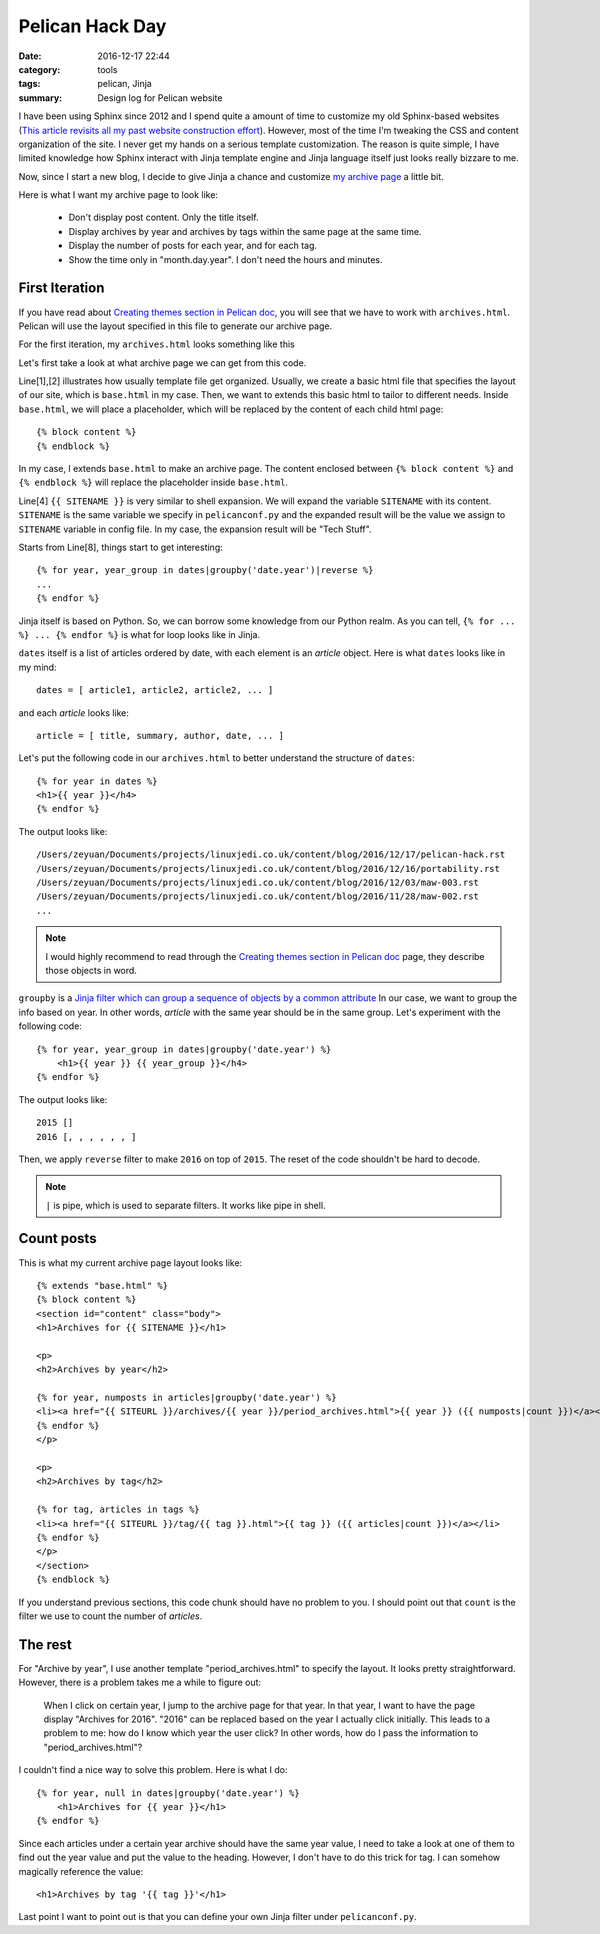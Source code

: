.. _pelican-hack.rst:

##################
Pelican Hack Day
##################

:date: 2016-12-17 22:44
:category: tools
:tags: pelican, Jinja
:summary: Design log for Pelican website

I have been using Sphinx since 2012 and I spend quite a amount of time to customize
my old Sphinx-based websites 
(`This article revisits all my past website construction effort <https://zeyuanhu.wordpress.com/2016/11/24/under-construction-part-12/>`_).
However, most of the time I'm tweaking the CSS and content organization of the site.
I never get my hands on a serious template customization. The reason is quite simple,
I have limited knowledge how Sphinx interact with Jinja template engine and Jinja
language itself just looks really bizzare to me. 

Now, since I start a new blog, I decide to give Jinja a chance and customize 
`my archive page </archives/index.html>`_ a little bit.

Here is what I want my archive page to look like:

    - Don't display post content. Only the title itself.
    - Display archives by year and archives by tags within the same page at the same time.
    - Display the number of posts for each year, and for each tag.
    - Show the time only in "month.day.year". I don't need the hours and minutes.

****************
First Iteration
****************

If you have read about `Creating themes section in Pelican doc <http://docs.getpelican.com/en/3.6.3/themes.html#templates-and-variables>`_,
you will see that we have to work with ``archives.html``. Pelican will use the layout
specified in this file to generate our archive page.

For the first iteration, my ``archives.html`` looks something like this

.. code-block:: rst
   :linenos:

    {% extends "base.html" %}
    {% block content %}
    <section id="content" class="body">
    <h1>Archives for {{ SITENAME }}</h1>

    {# based on http://stackoverflow.com/questions/12764291/jinja2-group-by-month-year #}

    {% for year, year_group in dates|groupby('date.year')|reverse %}
    {% for month, month_group in year_group|groupby('date.month')|reverse %}
        <h4 class="date">{{ (month_group|first).date|strftime('%b %Y') }}</h4>
        <div class="post archives">
        <ul>
            {% for article in month_group %}
                <li><a href="{{ SITEURL }}/{{ article.url }}">{{ article.title }}</a></li>
            {% endfor %}
        </ul>
        </div>
    {% endfor %}
    {% endfor %}
    </section>
    {% endblock %}

Let's first take a look at what archive page we can get from this code.

.. image:: /images/pelican-hack-1.png

Line[1],[2] illustrates how usually template file get organized. Usually, we create
a basic html file that specifies the layout of our site, which is ``base.html`` in my case.
Then, we want to extends this basic html to tailor to different needs. Inside ``base.html``,
we will place a placeholder, which will be replaced by the content of each child html page::

      {% block content %}
      {% endblock %}

In my case, I extends ``base.html`` to make an archive page. The content enclosed between 
``{% block content %}`` and ``{% endblock %}`` will replace the placeholder inside ``base.html``.

Line[4] ``{{ SITENAME }}`` is very similar to shell expansion. We will expand the variable ``SITENAME``
with its content. ``SITENAME`` is the same variable we specify in ``pelicanconf.py`` and the expanded
result will be the value we assign to ``SITENAME`` variable in config file. In my case, the expansion
result will be "Tech Stuff".

Starts from Line[8], things start to get interesting:: 

  {% for year, year_group in dates|groupby('date.year')|reverse %}
  ...
  {% endfor %}

Jinja itself is based on Python. So, we can borrow some knowledge from our Python realm. As you can tell,
``{% for ... %} ... {% endfor %}`` is what for loop looks like in Jinja. 

``dates`` itself is a list of articles ordered by date, with each element is an *article* object. Here is what 
``dates`` looks like in my mind::

      dates = [ article1, article2, article2, ... ]

and each *article* looks like::

      article = [ title, summary, author, date, ... ]

Let's put the following code in our ``archives.html`` to better understand the structure of ``dates``::

    {% for year in dates %}
    <h1>{{ year }}</h4>
    {% endfor %}

The output looks like::

    /Users/zeyuan/Documents/projects/linuxjedi.co.uk/content/blog/2016/12/17/pelican-hack.rst
    /Users/zeyuan/Documents/projects/linuxjedi.co.uk/content/blog/2016/12/16/portability.rst
    /Users/zeyuan/Documents/projects/linuxjedi.co.uk/content/blog/2016/12/03/maw-003.rst
    /Users/zeyuan/Documents/projects/linuxjedi.co.uk/content/blog/2016/11/28/maw-002.rst
    ...

.. note::

    I would highly recommend to read through the 
    `Creating themes section in Pelican doc <http://docs.getpelican.com/en/3.6.3/themes.html#templates-and-variables>`_ page,
    they describe those objects in word.

``groupby`` is a `Jinja filter which can group a sequence of objects by a common attribute <http://jinja.pocoo.org/docs/dev/templates/>`_
In our case, we want to group the info based on year. In other words, *article* with the same year should be in the same group.
Let's experiment with the following code::

    {% for year, year_group in dates|groupby('date.year') %}
        <h1>{{ year }} {{ year_group }}</h4>
    {% endfor %}

The output looks like::

    2015 []
    2016 [, , , , , , ]

Then, we apply ``reverse`` filter to make ``2016`` on top of ``2015``. The reset of the code shouldn't be hard to decode.

.. note::

    ``|`` is pipe, which is used to separate filters. It works like pipe in shell.

************
Count posts
************

This is what my current archive page layout looks like::

    {% extends "base.html" %}
    {% block content %}
    <section id="content" class="body">
    <h1>Archives for {{ SITENAME }}</h1>

    <p>
    <h2>Archives by year</h2>

    {% for year, numposts in articles|groupby('date.year') %}
    <li><a href="{{ SITEURL }}/archives/{{ year }}/period_archives.html">{{ year }} ({{ numposts|count }})</a></li>
    {% endfor %}
    </p>

    <p>
    <h2>Archives by tag</h2>

    {% for tag, articles in tags %}
    <li><a href="{{ SITEURL }}/tag/{{ tag }}.html">{{ tag }} ({{ articles|count }})</a></li>
    {% endfor %}
    </p>
    </section>
    {% endblock %}

If you understand previous sections, this code chunk should have no problem to you. I should point out that ``count``
is the filter we use to count the number of *articles*.

*********
The rest
*********

For "Archive by year", I use another template "period_archives.html" to specify the layout. It looks pretty straightforward.
However, there is a problem takes me a while to figure out:

    When I click on certain year, I jump to the archive page for that year. In that year, I want to have
    the page display "Archives for 2016". "2016" can be replaced based on the year I actually click initially.
    This leads to a problem to me: how do I know which year the user click? In other words, how do I pass the information
    to "period_archives.html"?

I couldn't find a nice way to solve this problem. Here is what I do::

    {% for year, null in dates|groupby('date.year') %}
        <h1>Archives for {{ year }}</h1>
    {% endfor %}

Since each articles under a certain year archive should have the same year value, I need to take a look at one of them
to find out the year value and put the value to the heading. However, I don't have to do this trick for tag. I can somehow
magically reference the value::

    <h1>Archives by tag '{{ tag }}'</h1>

Last point I want to point out is that you can define your own Jinja filter under ``pelicanconf.py``.
  